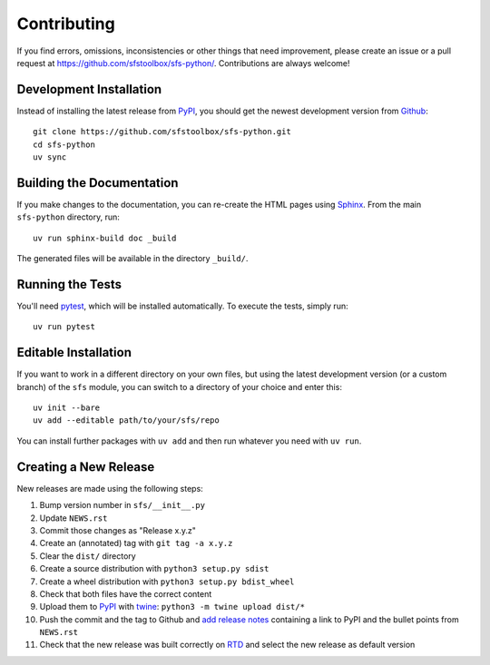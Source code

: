 Contributing
------------

If you find errors, omissions, inconsistencies or other things that need
improvement, please create an issue or a pull request at
https://github.com/sfstoolbox/sfs-python/.
Contributions are always welcome!

Development Installation
^^^^^^^^^^^^^^^^^^^^^^^^

Instead of installing the latest release from PyPI_, you should get the
newest development version from Github_::

   git clone https://github.com/sfstoolbox/sfs-python.git
   cd sfs-python
   uv sync

.. _PyPI: https://pypi.org/project/sfs/
.. _Github: https://github.com/sfstoolbox/sfs-python/


Building the Documentation
^^^^^^^^^^^^^^^^^^^^^^^^^^

If you make changes to the documentation, you can re-create the HTML pages
using Sphinx_.  From the main ``sfs-python`` directory, run::

   uv run sphinx-build doc _build

The generated files will be available in the directory ``_build/``.

.. _Sphinx: http://sphinx-doc.org/


Running the Tests
^^^^^^^^^^^^^^^^^

You'll need pytest_, which will be installed automatically.
To execute the tests, simply run::

   uv run pytest

.. _pytest: https://pytest.org/


Editable Installation
^^^^^^^^^^^^^^^^^^^^^

If you want to work in a different directory on your own files,
but using the latest development version (or a custom branch) of
the ``sfs`` module, you can switch to a directory of your choice
and enter this::

   uv init --bare
   uv add --editable path/to/your/sfs/repo

You can install further packages with ``uv add`` and then run
whatever you need with ``uv run``.


Creating a New Release
^^^^^^^^^^^^^^^^^^^^^^

New releases are made using the following steps:

#. Bump version number in ``sfs/__init__.py``
#. Update ``NEWS.rst``
#. Commit those changes as "Release x.y.z"
#. Create an (annotated) tag with ``git tag -a x.y.z``
#. Clear the ``dist/`` directory
#. Create a source distribution with ``python3 setup.py sdist``
#. Create a wheel distribution with ``python3 setup.py bdist_wheel``
#. Check that both files have the correct content
#. Upload them to PyPI_ with twine_: ``python3 -m twine upload dist/*``
#. Push the commit and the tag to Github and `add release notes`_ containing a
   link to PyPI and the bullet points from ``NEWS.rst``
#. Check that the new release was built correctly on RTD_
   and select the new release as default version

.. _twine: https://twine.readthedocs.io/
.. _add release notes: https://github.com/sfstoolbox/sfs-python/tags
.. _RTD: https://readthedocs.org/projects/sfs-python/builds/
